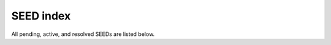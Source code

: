 .. _seed-0000:

==========
SEED index
==========
All pending, active, and resolved SEEDs are listed below.

.. //docs/sphinx/_extensions/seed_metadata.py generates the SEED index
.. table that appears on this page.
